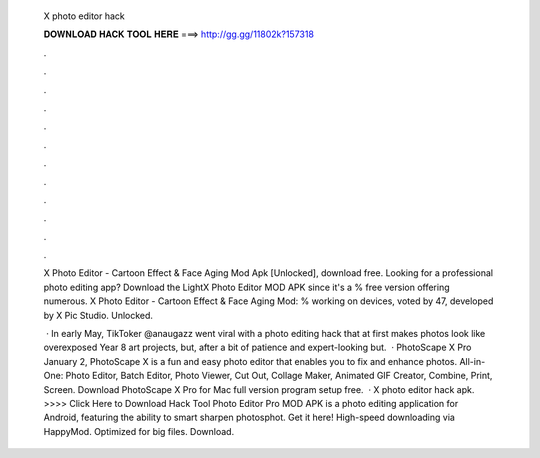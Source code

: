   X photo editor hack
  
  
  
  𝐃𝐎𝐖𝐍𝐋𝐎𝐀𝐃 𝐇𝐀𝐂𝐊 𝐓𝐎𝐎𝐋 𝐇𝐄𝐑𝐄 ===> http://gg.gg/11802k?157318
  
  
  
  .
  
  
  
  .
  
  
  
  .
  
  
  
  .
  
  
  
  .
  
  
  
  .
  
  
  
  .
  
  
  
  .
  
  
  
  .
  
  
  
  .
  
  
  
  .
  
  
  
  .
  
  X Photo Editor - Cartoon Effect & Face Aging Mod Apk [Unlocked], download free. Looking for a professional photo editing app? Download the LightX Photo Editor MOD APK since it's a % free version offering numerous. X Photo Editor - Cartoon Effect & Face Aging Mod: % working on devices, voted by 47, developed by X Pic Studio. Unlocked.
  
   · In early May, TikToker @anaugazz went viral with a photo editing hack that at first makes photos look like overexposed Year 8 art projects, but, after a bit of patience and expert-looking but.  · PhotoScape X Pro January 2, PhotoScape X is a fun and easy photo editor that enables you to fix and enhance photos. All-in-One: Photo Editor, Batch Editor, Photo Viewer, Cut Out, Collage Maker, Animated GIF Creator, Combine, Print, Screen. Download PhotoScape X Pro for Mac full version program setup free.  · X photo editor hack apk. >>>> Click Here to Download Hack Tool Photo Editor Pro MOD APK is a photo editing application for Android, featuring the ability to smart sharpen photosphot. Get it here! High-speed downloading via HappyMod. Optimized for big files. Download.
